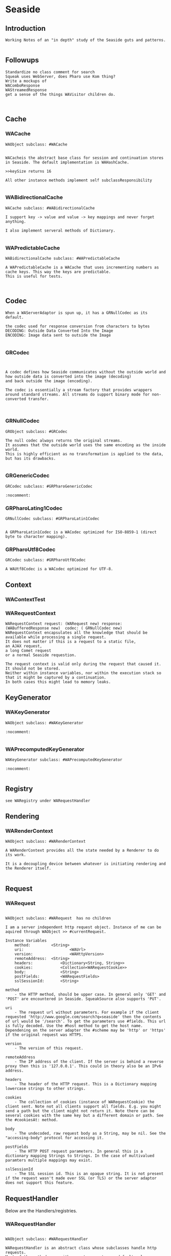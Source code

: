 *  Seaside#+STARTUP: content align#+FILETAGS: :programming:#+TAGS:pharo:squeak:nocomment:important:** Introduction #+BEGIN_EXAMPLEWorking Notes of an "in depth" study of the Seaside guts and patterns.#+END_EXAMPLE** Followups#+BEGIN_EXAMPLEStandardize no class comment for searchSqueak uses WebServer, does Pharo use Kom thing?Write a mockups of WAComboResponseWAStreamedResponseget a sense of the things WAVisitor children do.#+END_EXAMPLE** Cache*** WACache#+BEGIN_EXAMPLEWAObject subclass: #WACacheWACacheis the abstract base class for session and continuation stores in Seaside. The default implementation is WAHashCache.>>keySize returns 16All other instance methods implement self subclassResponsibility#+END_EXAMPLE***  WABidirectionalCache#+BEGIN_EXAMPLEWACache subclass: #WABidirectionalCacheI support key -> value and value -> key mappings and never forget anything.I also implement serveral methods of Dictionary.#+END_EXAMPLE*** WAPredictableCache#+BEGIN_EXAMPLEWABidirectionalCache subclass: #WAPredictableCacheA WAPredictableCache is a WACache that uses incrementing numbers as cache keys. This way the keys are predictable. This is useful for tests.#+END_EXAMPLE** Codec#+BEGIN_EXAMPLEWhen a WAServerAdaptor is spun up, it has a GRNullCodec as its default.the codec used for response conversion from characters to bytesDECODING: Outside Data Converted Into the ImageENCODING: Image data sent to outside the Image#+END_EXAMPLE*** GRCodec#+BEGIN_EXAMPLEA codec defines how Seaside communicates without the outside world and how outside data is converted into the image (decoding) and back outside the image (encoding). The codec is essentially a stream factory that provides wrappers around standard streams. All streams do support binary mode for non-converted transfer.#+END_EXAMPLE*** GRNullCodec#+BEGIN_EXAMPLEGRObject subclass: #GRCodecThe null codec always returns the original streams. It assumes that the outside world uses the same encoding as the inside world. This is highly efficient as no transformation is applied to the data, but has its drawbacks.#+END_EXAMPLE*** GRGenericCodec#+BEGIN_EXAMPLEGRCodec subclass: #GRPharoGenericCodec:nocomment:#+END_EXAMPLE*** GRPharoLating1Codec#+BEGIN_EXAMPLEGRNullCodec subclass: #GRPharoLatin1CodecA GRPharoLatin1Codec is a WACodec optimized for ISO-8859-1 (direct byte to character mapping).#+END_EXAMPLE*** GRPharoUtf8Codec#+BEGIN_EXAMPLEGRCodec subclass: #GRPharoUtf8CodecA WAUtf8Codec is a WACodec optimized for UTF-8.#+END_EXAMPLE** Context*** WAContextTest*** WARequestContext#+BEGIN_EXAMPLE  WARequestContext request: (WARequest new) response:  (WABufferedResponse new)  codec: ( GRNullCodec new)  WARequestContext encapsulates all the knowledge that should be available while processing a single request.   It does not matter if this is a request to a static file,   an AJAX request,   a long Comet request   or a normal Seaside requestion.  The request context is valid only during the request that caused it.   It should not be stored.   Neither within instance variables, nor within the execution stack so that it might be captured by a continuation.   In both cases this might lead to memory leaks.#+END_EXAMPLE** KeyGenerator*** WAKeyGenerator                       #+BEGIN_EXAMPLEWAObject subclass: #WAKeyGenerator:nocomment:#+END_EXAMPLE*** WAPrecomputedKeyGenerator              #+BEGIN_EXAMPLEWAKeyGenerator subclass: #WAPrecomputedKeyGenerator:nocomment:#+END_EXAMPLE** Registry#+BEGIN_EXAMPLEsee WARegistry under WARequestHandler#+END_EXAMPLE** Rendering*** WARenderContext #+BEGIN_EXAMPLE WAObject subclass: #WARenderContext A WARenderContext provides all the state needed by a Renderer to do its work. It is a decoupling device between whatever is initiating rendering and the Renderer itself. #+END_EXAMPLE** Request*** WARequest#+BEGIN_EXAMPLEWAObject subclass: #WARequest  has no childrenI am a server independent http request object. Instance of me can be aquired through WAObject >> #currentRequest.Instance Variables	method:			<String>	uri:					<WAUrl>	version:				<WAHttpVersion>	remoteAddress:	<String>	headers:			<Dictionary<String, String>>	cookies:			<Collection<WARequestCookie>>	body:				<String>	postFields:			<WARequestFields>	sslSessionId:		<String>			method	- the HTTP method, should be upper case. In general only 'GET' and 'POST' are encountered in Seaside. SqueakSource also supports 'PUT'.		uri	- The request url without parameters. For example if the client requested 'http://www.google.com/search?q=seaside' then the contents of url would be '/search'. To get the parameters use #fields. This url is fully decoded. Use the #host method to get the host name. Dependening on the server adapter the #scheme may be 'http' or 'https' if the original request was HTTPS.	version	- The version of this request.	remoteAddress	- The IP address of the client. If the server is behind a reverse proxy then this is '127.0.0.1'. This could in theory also be an IPv6 address.headers	- The header of the HTTP request. This is a Dictionary mapping lowercase strings to other strings.	cookies	- The collection of cookies (instance of WARequestCookie) the client sent. Note not all clients support all fields. E.g. you might send a path but the client might not return it. Note there can be several cookies with the same key but a different domain or path. See the #cookiesAt: method.	body	- The undecoded, raw request body as a String, may be nil. See the "accessing-body" protocol for accessing it.	postFields	- The HTTP POST request parameters. In general this is a dictionary mapping Strings to Strings. In the case of multivalued paramters multiple mappings may exist.	sslSessionId	- The SSL session id. This is an opaque string. It is not present if the request wasn't made over SSL (or TLS) or the server adaptor does not support this feature.#+END_EXAMPLE** RequestHandlerBelow are the Handlers/registries.*** WARequestHandler#+BEGIN_EXAMPLEWAObject subclass: #WARequestHandlerWARequestHandler is an abstract class whose subclasses handle http requests. Most of the methods are either empty or return a default value. Subclasses must implement the following messages:	handleFiltered:	process the request#+END_EXAMPLE**** WADispatcher#+BEGIN_EXAMPLEWARequestHandler subclass: #WADispatcherexplore: WADispatcher defaultThis is the entry point for Seaside.see WAApplication , which is stored in the WADisplatcher.WADispatcher takes http requests and dispatches them to the correct handler (WAApplication, WAFileHandler, etc). WADispatcher class>>default is the top level dispatcher. When a Seaside application is registered as "foo" the application is added to the top level dispatcher. The application is added to the entryPoints of the dispatcher at the key "foo". If a Seaside application is registered as "bar/foo" then the application isadded to a  dispatcher's entryPoints at the key "foo". That dispatcher is in the top level dispatcher's  entryPoints at the key "bar".   When a http request is received it is sent to WADispatcher class>>default to find the correct handler for the request. If a handler exists for the request is sent to that handler. Otherwise the request is sent to the not found response generator.The VW port maintains multiple copies of the tree of dispatchers rooted at WADispatcher class>>default. One copy is for each different URL that can reach Seaside (http://..../seaside/go/counter - normal, http://..../counter - SeasideShortPath, http://..../seaside/stream/counter - streaming). Instance Variables:	defaultName	<String>	entryPoints	<(Dictionary of: WAEntryPoint)>	 the keys are strings, which are the names and URL path segments for the handler at that key#+END_EXAMPLE**** WADocumentHandler#+BEGIN_EXAMPLEWARequestHandler subclass: #WADocumentHandlerWADocumentHandler handles requests for images, text documents and binary files (byte arrays). This class is not normally used directly. A number of WA*Tag classes implement document:mimeType:fileName: which use WADocumentHandler. Given a document, #document:mimeType:fileName: creates a WADocumentHandler for the document, registers the handler with a Registry, and adds the correct url in the tag for the document.Instance Variables:	document	<WAMimeDocument>	MIMEDocument object representing this document and mimeType, generates stream used to write document for the response.#+END_EXAMPLE**** WAFileHandler#+BEGIN_EXAMPLEWARequestHandler subclass: #WAFileHandlerSeaside serves static files using WAFileLibrary subclasses. WAFileHandler handles all requests for WALibrary files (or methods) for all applications on the Seaside server. WAFileHandler is registered with the default WADispatcher automatically.#+END_EXAMPLE**** WALegacyRedirectionHandler#+BEGIN_EXAMPLEWARequestHandler subclass: #WALegacyRedirectionHandlerI provide compatibility with old Seaside URLs that have Seaside in the path (eg. '/seaside/examples/counter') by simply removing it.#+END_EXAMPLE**** WANextUnconsumedPathElementRequestHandler#+BEGIN_EXAMPLEWARequestHandler subclass: #WANextUnconsumedPathElementRequestHandler:nocomment:#+END_EXAMPLE**** WARegistry#+BEGIN_EXAMPLEWARequestHandler subclass: #WARegistryWARegistry maintains a set of handlers indexed by a key which it assigns when the handler is registerd. WARegistry checks incoming request URLs for a key and looks for a matching active request handler. If one exists, the request is sent to the proper handler. If not, the request is either a new request (in which case #handleDefaultRequest: is called) or a request to a now-inactive handler (in which case #handleExpiredRequest: is called). These two methods allow subclasses to properly handle these requests.Subclasses must implement the following messages:	handleDefaultRequest:		Handle a request without a session key, ie a new request.	handlerField		The URL parameter in which to store the request handler key.Instance Variables:	cache - an instance of WACache to hold the stored request handlers#+END_EXAMPLE***** WAApplication#+BEGIN_EXAMPLE WARegistry subclass: #WAApplicationWAApplication is the starting point for a Seaside application. When a WAComponent is registered as a top level component a WAApplication object is added to a WADispatcher.   (explore: WADispatcher default)The dispatcher forwards all requests to the WAApplication, which in turn forwards them to the correct WASession object. WAApplication's parent class WARegistry maintains a list of all active sessions to the application. "configuration" contains a chain of WAConfituration classes that define attributes of the application. The attribute "rootComponent", for example, defines the top level WAComponent class for the application. The configuration chain includes WAUserConfiguration, WAGlobalConfiguration, WARenderLoopConfiguration and WASessionConfiguration. Other configurations can be added to the chain when the top level application is registered with a dispatcher. (See below)If you change the cache configuration  you need to send #initializeCache for the changes to take effect."libraries" is a collection of WALibrary classes, which are used to serve css, javascript and images used by the application. These may be in methods or in files. Sometimes these libraries are replaced by static files served by Apache. See WAFileLibrary class comment for more information.Registering an Application.	An application can be registered with a dispatcher by using the Seaside configuration page or via code. Below MyComponent is a subclass of WAComponent. The following registers the component as an application, gives some values to attributes (or preferences) and adds a library and a configuration. MyComponent class>>initialize	"self initialize"	| application |	application := self registerAsApplication: 'sample'.	application preferenceAt: #sessionClass put: Glorp.WAGlorpSession.	application addLibrary: SampleLibrary.	application configuration addAncestor: GlorpConfiguration new.	application preferenceAt: #glorpDatabasePlatform put: Glorp.PostgreSQLPlatform.	application preferenceAt: #databaseServer put: '127.0.0.1'.	application preferenceAt: #databaseConnectString put: 'glorptests'.MyComponent>>someInstanceMethod	"example of how to access attributes (preferences)"	self session application preferenceAt: #glorpDatabasePlatform#+END_EXAMPLE****** WARedirectingApplication#+BEGIN_EXAMPLEWAApplication subclass: #WARedirectingApplicationI revert to the old < 3.3.0 behavior which is easier for tests.#+END_EXAMPLE***** WARedirectingRegistry#+BEGIN_EXAMPLEWARegistry subclass: #WARedirectingRegistryI revert to the old < 3.3.0 behavior which is easier for tests.#+END_EXAMPLE**** WARestfulHandler#+BEGIN_EXAMPLEWARequestHandler subclass: #WARestfulHandler:nocomment:#+END_EXAMPLE***** WACORSResourceExample#+BEGIN_EXAMPLEWARestfulHandler subclass: #WACORSResourceExample:nocomment:#+END_EXAMPLE**** WASession#+BEGIN_EXAMPLEWARequestHandler subclass: #WASessionI am a Seaside session. A new instance of me gets created when an user accesses an application for the first time and is persistent as long as the user is interacting with it.This class is intended to be subclasses by applications that need global state, like a user. Custom state can be added by creating instance variables and storing it there. The session can be retrieved by #session if inside a component or task or by evaluating: WACurrentRequestContext sessionIf the session has not been used for #defaultTimeoutSeconds, it is garbage collected by the system. To manually expire a session call #expire.A good way to clear all sessions is the following code:WARegistry clearAllHandlers.WAPlatform current garbageCollect#+END_EXAMPLE***** WAExpirySession#+BEGIN_EXAMPLEWASession subclass: #WAExpirySession:nocomment:#+END_EXAMPLE***** WASessionCookieProtectedSession#+BEGIN_EXAMPLEWASession subclass: #WASessionCookieProtectedSessionI am a session with a WASessionCookieProtectionFilter.provide a link here#+END_EXAMPLE***** WATestSession#+BEGIN_EXAMPLEWASession subclass: #WATestSession:nocomment:#+END_EXAMPLE**** WASessionContinuation#+BEGIN_EXAMPLEWARequestHandler subclass: #WASessionContinuationI represent a continuation as part of the flow of pages within a session. I am not a real continuation (as compared to those used in #call: and #answer:), I only represent a specific point in the session. I reference the root component and a memory snapshot of backtracked objects.#+END_EXAMPLE***** WANullSessionContinuation#+BEGIN_EXAMPLEWASessionContinuation subclass: #WANullSessionContinuation:nocomment:#+END_EXAMPLE***** WARenderLoopContinuation#+BEGIN_EXAMPLEWASessionContinuation subclass: #WARenderLoopContinuation:nocomment:#+END_EXAMPLE****** WAActionPhaseContinuation#+BEGIN_EXAMPLEWARenderLoopContinuation subclass: #WAActionPhaseContinuation:nocomment:#+END_EXAMPLE******* WACallbackProcessingActionContinuation#+BEGIN_EXAMPLEWAActionPhaseContinuation subclass: #WACallbackProcessingActionContinuation:nocomment:#+END_EXAMPLE******* WAInitialRenderLoopContinuation#+BEGIN_EXAMPLEWAActionPhaseContinuation subclass: #WAInitialRenderLoopContinuationI'm the initial continuation of a render loop. I just render the initial page. Subclasses may want to override #shouldRedirect and answer true so that a redirect happens before displaying the first page.#+END_EXAMPLE******* WAPluggableActionContinuation#+BEGIN_EXAMPLEWAActionPhaseContinuation subclass: #WAPluggableActionContinuationThis continuation executes an action (any class that implements #value or #value:). If possible, the renderContext is passed in as an argument. When the action is complete, if a response hasn't been returned, control is passed to a render continuation.'Instance Variables:	action	<BlockClosure | BlockContext | GRDelayedSend | MessageSend | WAContinuation | WAPartialContinuation>:important:#+END_EXAMPLE****** WARenderPhaseContinuation#+BEGIN_EXAMPLEWARenderLoopContinuation subclass: #WARenderPhaseContinuation:nocomment:#+END_EXAMPLE*******  WAFlushingRenderPhaseContinuation#+BEGIN_EXAMPLEWARenderPhaseContinuation subclass: #WAFlushingRenderPhaseContinuation:nocomment:#+END_EXAMPLE**** WATestNoopRequestHandler#+BEGIN_EXAMPLEWARequestHandler subclass: #WATestNoopRequestHandler:nocomment:#+END_EXAMPLE**** WATestNoopSessionHandler#+BEGIN_EXAMPLEWARequestHandler subclass: #WATestNoopSessionHandler:nocomment:#+END_EXAMPLE** Response*** WAResponse#+BEGIN_EXAMPLEWAObject subclass: #WAResponse . I have childrenA WAResponse is an abstract HTTP response objects. It is independent of the used server adapter.See class side initialize protocol for all the responses from the server.#+END_EXAMPLE*** WABufferedResponse#+BEGIN_EXAMPLEWAObject subclass: #WAResponse subclass: WABufferedResponseA WABufferedResponse is a concrete implementation of a HTTP response. Its contentsStream is used to represent the body of the message.Instance Variables	contentsStream:		<WriteStream> The contents of this message.Basically a wrapper on a stream that obtains its headers from the parent.#+END_EXAMPLE*** WAComboResponse#+BEGIN_EXAMPLEWAObject subclass: #WAResponse subclass: WAComboResponseWAComboResponse is a combination of a buffered and a streaming response. By default, WAComboResponse will buffer the entire response to be sent at the end of the request processing cycle. If streaming is desired, the response can be flushed by sending it the #flush message. Flushing a response will sent all previously buffered data using chunked transfer-encoding (which preserves persistent connections). Clients can flush the response as often as they want at appropriate points in their response generation; everything buffered up to that point will be sent. For example, a search results page might use something like:renderContentOn: aCanvas	"Render the search page"	self renderSearchLabelOn: aCanvas.	self requestContext request flush. "flush before starting search to give immediate feedback"	self searchResultsDo: [ :result |		self renderSearchResult: result on: aCanvas.		self requestContext request flush "flush after each search result" ]After a response has been flushed once, header modifications are no longer possible and will raise a WAIllegalStateException.Server adaptors need to be aware that a committed response must be closed, when complete. An uncommitted response should be handled as usual by the server adapter.on the TODO, I will investigate this more, later#+END_EXAMPLE*** WAStreamedResponse#+BEGIN_EXAMPLEWAObject subclass: #WAResponse subclass: WAStreamedResponseA WAStreamedResponse is a HTTP response that directly writes to an external write stream. This response class is used to implement efficient HTTP response streaming, as it can directly write do the socket while content is still generated.Instance Variables	committed:		<Boolean>	Whether the status and header was written to the stream.	externalStream:		<WriteStream>	The external stream to write to.#+END_EXAMPLE** Server*** WAServerAdaptor#+BEGIN_EXAMPLEA WAServer is the abstract base class for all servers. Actual servers do not have to subclass it but have to support the protocol: - #codec - #usesSmalltalkEncodingInstance Variables	codec:		<WACodec>codec	- the codec used for response conversion from characters to bytes#+END_EXAMPLE*** WATestServerAdapator#+BEGIN_EXAMPLEWAServerAdaptor subclass: #WATestServerAdaptorA WATestServerAdaptor is a stub of a server adaptor. It doesn't start an adaptor, it just pretends to allow testing of the server manager#+END_EXAMPLE*** WAWebServerAdaptor                             #+BEGIN_EXAMPLEWAServerAdaptor subclass: #WAWebServerAdaptorWhat does this thing do?It holds a reference to its WAServerManagera porta requestHandlera codeca server of class WebServer from WebClient-Core in squeaka certName#+END_EXAMPLE*** WAServerManager#+BEGIN_EXAMPLEA server manager cares on the available Seaside server adopters#+END_EXAMPLE*** WebServer#+BEGIN_EXAMPLENot a part of Seaside in Squeak, but part of WebClient-CoreI wonder if other WebClient-Core classes are used within the WA framework...WebClient provides a simple yet complete HTTP server implementation.To view the documentation evaluate:	HelpBrowser openOn: WebServerHelp.Does Pharo use a different class?#+END_EXAMPLE** Visitor*** WARenderVisitor#+BEGIN_EXAMPLEA visitor that renders Painters. It creates an instance of the #rendererClass specified by each Painter it visits and passes it to the Painter with #renderContentOn:.#+END_EXAMPLE*** WAUserConfigurationEditorVisitor                             #+BEGIN_EXAMPLEWAAttributeVisitor subclass: #WAUserConfigurationEditorVisitor#+END_EXAMPLE*** WAPainterVisitor#+BEGIN_EXAMPLEWAVisitor subclass: #WAPainterVisitorAn implementation of the Visitor pattern for Painter subclasses.#+END_EXAMPLE*** WAHaloVisitor                             #+BEGIN_EXAMPLEWAPainterVisitor subclass: #WAHaloVisitor#+END_EXAMPLE*** WAInitialRequestVisitor                             #+BEGIN_EXAMPLEWAPainterVisitor subclass: #WAInitialRequestVisitor#+END_EXAMPLE*** WAPluggablePresenterVisitor                         #+BEGIN_EXAMPLEWAPainterVisitor subclass: #WAPluggablePresenterVisitorNO CLASS COMMENT#+END_EXAMPLE*** WAPresenterGuide#+BEGIN_EXAMPLEWAPainterVisitor subclass: #WAPresenterGuideWAPresenterGuides takes another WAPainterVisitor as a client. When asked to visit a Component, they will first visit its Decorations. Along the way, they will ask their client to visit each Painter they come across.This allows us to separate the behaviour of the various Presenter-tree traversal methods from the behaviour to perform on each Presenter we visit.#+END_EXAMPLE*** WARenderingGuide#+BEGIN_EXAMPLEWAPresenterGuide subclass: #WARenderingGuideCurrently an empty class but still present for clarity and to allow customization of Rendering behaviour.#+END_EXAMPLE*** WAVisiblePresenterGuide#+BEGIN_EXAMPLEWAPresenterGuide subclass: #WAVisiblePresenterGuideVisit the tree of all Presenters and their registered #children. Do not visit a Decoration's #next Decoration if the Decoration indicates that it is not visible.#+END_EXAMPLE*** WAAllPresenterGuide#+BEGIN_EXAMPLEWAVisiblePresenterGuide subclass: #WAAllPresenterGuideVisit the tree of all Presenters and their registered #children.#+END_EXAMPLE*** WARenderVisitor  #+BEGIN_EXAMPLEWAPainterVisitor subclass: #WARenderVisitorA visitor that renders Painters. It creates an instance of the #rendererClass specified by each Painter it visits and passes it to the Painter with #renderContentOn:.#+END_EXAMPLE*** WATaskVisitor                #+BEGIN_EXAMPLEWAPainterVisitor subclass: #WATaskVisitor#+END_EXAMPLE*** WAUpdateRootVisitor#+BEGIN_EXAMPLEWAPainterVisitor subclass: #WAUpdateRootVisitorA visitor which asks Painters to update a WARoot subclass using #updateRoot:.This is used to update the root of the Document stored on a WARenderContext.#+END_EXAMPLE*** WAUpdateStatesVisitor  #+BEGIN_EXAMPLEWAPainterVisitor subclass: #WAUpdateStatesVisitor#+END_EXAMPLE*** WAUpdateUrlVisitor#+BEGIN_EXAMPLEWAPainterVisitor subclass: #WAUpdateUrlVisitorA visitor which asks Painters to update a WAUrl subclass using #updateRoot:.This is used to update the base URL stored on a WARenderContext.#+END_EXAMPLE** Todo below here*** Errors*** WAError#+BEGIN_EXAMPLEGRError subclass: #WAErrorCommon superclass for Seaside errors#+END_EXAMPLE*** WAAuthConfigurationError#+BEGIN_EXAMPLEWAError subclass: #WAAuthConfigurationErrorA WAAuthConfigurationError is signaled when no WAAuthConfiguration was added to an application that is behind a WAAuthenticationFilter.#+END_EXAMPLE*** GRPlatform*** GRPharoPlatform#+BEGIN_EXAMPLEGRPlatform subclass: #GRPharoPlatformA GRPharoPlatform is the Pharo implementation of GRPlatform, the Grease class that provides functionality that can not be implemented in a platform independent way.#+END_EXAMPLE*** GRSqueakPlatform#+BEGIN_EXAMPLEGRPharoPlatform subclass: #GRSqueakPlatform#+END_EXAMPLE*** Transient Value Holder*** WAValueHolder#+BEGIN_EXAMPLEWAObject subclass: #WAValueHolderI wrap a single object. I am like value holder except that I am portable and don't include the Model cruft in Squeak.#+END_EXAMPLE*** WADynamic Variable*** WAKeyGenerator*** WAMutex*** WACookie#+BEGIN_EXAMPLEI represent a cookie, a piece of information that is stored on the client and read and writable by the server. I am basically a key/value pair of strings.You can never trust information in a cookie, the client is free to edit it.I model only a part of the full cookie specification.Browser support:http://www.mnot.net/blog/2006/10/27/cookie_funNetscape spechttp://cgi.netscape.com/newsref/std/cookie_spec.htmlCookie spechttp://tools.ietf.org/html/rfc2109Cookie 2 spechttps://tools.ietf.org/html/rfc6265HttpOnlyhttp://msdn2.microsoft.com/en-us/library/ms533046.aspxhttps://bugzilla.mozilla.org/show_bug.cgi?id=178993Compared to WARequestCookie I represent the information that is sent to the user agent.#+END_EXAMPLE*** WARequestCookie#+BEGIN_EXAMPLEA WARequestCookie is the cookie the user agent sent to the server.Instance Variables	domain:			<String>	key:			<String>	path:			<String>	pathEncoded:	<String>	ports:			<Collection<Integer>>	value:			<String>	version:			<Integer>domain	- xxxxxkey	- xxxxxpath	- According to https://tools.ietf.org/html/rfc6265#section-5.1.4 user-agents must use an algorithm equivalent to the following one:  1.  Let uri-path be the path portion of the request-uri if such a       portion exists (and empty otherwise).  For example, if the       request-uri contains just a path (and optional query string),       then the uri-path is that path (without the %x3F ("?") character       or query string), and if the request-uri contains a full       absoluteURI, the uri-path is the path component of that URI.   2.  If the uri-path is empty or if the first character of the uri-       path is not a %x2F ("/") character, output %x2F ("/") and skip       the remaining steps.   3.  If the uri-path contains no more than one %x2F ("/") character,       output %x2F ("/") and skip the remaining step.   4.  Output the characters of the uri-path from the first character up       to, but not including, the right-most %x2F ("/").ports	- xxxxxvalue	- xxxxxversion	- the version of the cookie specification supported, currently only 1 is known#+END_EXAMPLE*** WAMergedRequestFields#+BEGIN_EXAMPLEProvides a read-only view onto multiple dictionaries. Note that this can lead to to duplicated keys that can only retrieved by iterating over all the associations.#+END_EXAMPLE** HOWTO#+BEGIN_EXAMPLEan assortment of howtos follows#+END_EXAMPLE*** Clear Sessions#+BEGIN_EXAMPLETo manually expire a session call #expire.A good way to clear all sessions is the following code:WARegistry clearAllHandlers.WAPlatform current garbageCollect#+END_EXAMPLE** Bibliography#+BEGIN_EXAMPLE  https://github.com/seasidest#+END_EXAMPLE